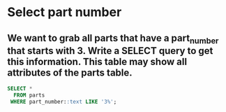 * Select part number
:PROPERTIES:
:header-args: sql :engine postgresql :dbuser nico :database workshop
:END:
** We want to grab all parts that have a part_number that starts with 3. Write a SELECT query to get this information. This table may show all attributes of the parts table.

#+BEGIN_SRC sql
  SELECT *
    FROM parts
   WHERE part_number::text LIKE '3%';
#+END_SRC

#+RESULTS:
| id | part_number | device_id |
|----+-------------+-----------|
|  3 |           3 |         1 |
